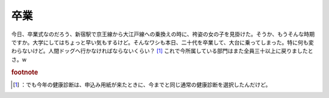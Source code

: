 ﻿卒業
####


今日、卒業式なのだろう、新宿駅で京王線から大江戸線への乗換えの時に、袴姿の女の子を見掛けた。そうか、もうそんな時期ですか。大学にしてはちょっと早い気もするけど。そんなワシも本日、二十代を卒業して、大台に乗ってしまった。特に何も変わらないけど。人間ドッグへ行かなければならないくらい？ [#]_ 
これで今所属している部門はまた全員三十以上に戻りましたとさ。w


.. rubric:: footnote

.. [#] ：でも今年の健康診断は、申込み用紙が来たときに、今までと同じ通常の健康診断を選択したんだけど。



.. author:: mkouhei
.. categories:: 生活, 
.. tags::



